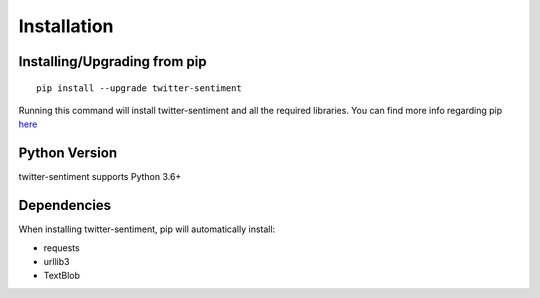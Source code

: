 ============
Installation
============

Installing/Upgrading from pip
-----------------------------
::

    pip install --upgrade twitter-sentiment

Running this command will install twitter-sentiment and all the required libraries. You can find more info regarding pip `here <https://pip.pypa.io/en/stable/>`_

Python Version
--------------
twitter-sentiment supports Python 3.6+

Dependencies
------------
When installing twitter-sentiment, pip will automatically install:

* requests
* urllib3
* TextBlob 
